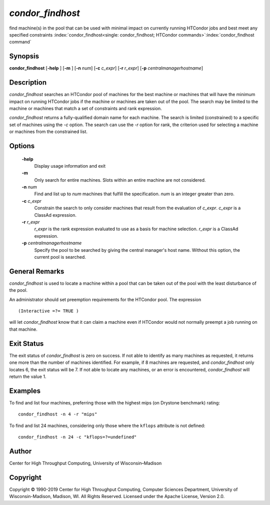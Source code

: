       

*condor_findhost*
==================

find machine(s) in the pool that can be used with minimal impact on
currently running HTCondor jobs and best meet any specified constraints
:index:`condor_findhost<single: condor_findhost; HTCondor commands>`\ :index:`condor_findhost command`

Synopsis
--------

**condor_findhost** [**-help** ] [**-m** ] [**-n** *num*]
[**-c** *c_expr*] [**-r** *r_expr*]
[**-p** *centralmanagerhostname*]

Description
-----------

*condor_findhost* searches an HTCondor pool of machines for the best
machine or machines that will have the minimum impact on running
HTCondor jobs if the machine or machines are taken out of the pool. The
search may be limited to the machine or machines that match a set of
constraints and rank expression.

*condor_findhost* returns a fully-qualified domain name for each
machine. The search is limited (constrained) to a specific set of
machines using the *-c* option. The search can use the *-r* option for
rank, the criterion used for selecting a machine or machines from the
constrained list.

Options
-------

 **-help**
    Display usage information and exit
 **-m**
    Only search for entire machines. Slots within an entire machine are
    not considered.
 **-n** *num*
    Find and list up to *num* machines that fulfill the specification.
    *num* is an integer greater than zero.
 **-c** *c_expr*
    Constrain the search to only consider machines that result from the
    evaluation of *c_expr*. *c_expr* is a ClassAd expression.
 **-r** *r_expr*
    *r_expr* is the rank expression evaluated to use as a basis for
    machine selection. *r_expr* is a ClassAd expression.
 **-p** *centralmanagerhostname*
    Specify the pool to be searched by giving the central manager's host
    name. Without this option, the current pool is searched.

General Remarks
---------------

*condor_findhost* is used to locate a machine within a pool that can be
taken out of the pool with the least disturbance of the pool.

An administrator should set preemption requirements for the HTCondor
pool. The expression

::

    (Interactive =?= TRUE )

will let *condor_findhost* know that it can claim a machine even if
HTCondor would not normally preempt a job running on that machine.

Exit Status
-----------

The exit status of *condor_findhost* is zero on success. If not able to
identify as many machines as requested, it returns one more than the
number of machines identified. For example, if 8 machines are requested,
and *condor_findhost* only locates 6, the exit status will be 7. If not
able to locate any machines, or an error is encountered,
*condor_findhost* will return the value 1.

Examples
--------

To find and list four machines, preferring those with the highest mips
(on Drystone benchmark) rating:

::

    condor_findhost -n 4 -r "mips"

To find and list 24 machines, considering only those where the
``kflops`` attribute is not defined:

::

    condor_findhost -n 24 -c "kflops=?=undefined"

Author
------

Center for High Throughput Computing, University of Wisconsin–Madison

Copyright
---------

Copyright © 1990-2019 Center for High Throughput Computing, Computer
Sciences Department, University of Wisconsin-Madison, Madison, WI. All
Rights Reserved. Licensed under the Apache License, Version 2.0.

      

